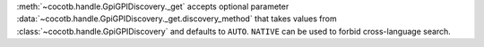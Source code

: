:meth:`~cocotb.handle.GpiGPIDiscovery._get` accepts optional parameter :data:`~cocotb.handle.GpiGPIDiscovery._get.discovery_method` that takes values from :class:`~cocotb.handle.GpiGPIDiscovery` and defaults to ``AUTO``. ``NATIVE`` can be used to forbid cross-language search.
